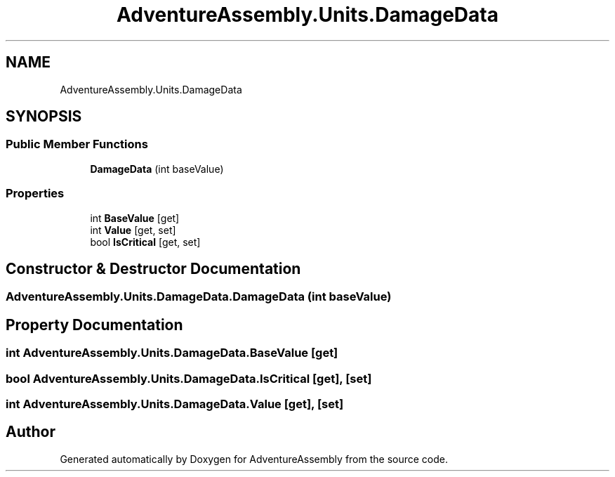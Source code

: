 .TH "AdventureAssembly.Units.DamageData" 3 "AdventureAssembly" \" -*- nroff -*-
.ad l
.nh
.SH NAME
AdventureAssembly.Units.DamageData
.SH SYNOPSIS
.br
.PP
.SS "Public Member Functions"

.in +1c
.ti -1c
.RI "\fBDamageData\fP (int baseValue)"
.br
.in -1c
.SS "Properties"

.in +1c
.ti -1c
.RI "int \fBBaseValue\fP\fR [get]\fP"
.br
.ti -1c
.RI "int \fBValue\fP\fR [get, set]\fP"
.br
.ti -1c
.RI "bool \fBIsCritical\fP\fR [get, set]\fP"
.br
.in -1c
.SH "Constructor & Destructor Documentation"
.PP 
.SS "AdventureAssembly\&.Units\&.DamageData\&.DamageData (int baseValue)"

.SH "Property Documentation"
.PP 
.SS "int AdventureAssembly\&.Units\&.DamageData\&.BaseValue\fR [get]\fP"

.SS "bool AdventureAssembly\&.Units\&.DamageData\&.IsCritical\fR [get]\fP, \fR [set]\fP"

.SS "int AdventureAssembly\&.Units\&.DamageData\&.Value\fR [get]\fP, \fR [set]\fP"


.SH "Author"
.PP 
Generated automatically by Doxygen for AdventureAssembly from the source code\&.
